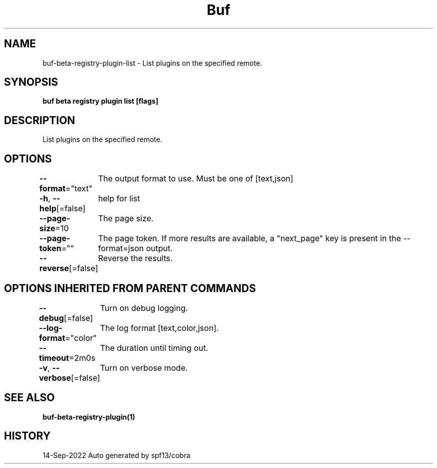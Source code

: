 .nh
.TH "Buf" "1" "Sep 2022" "Auto generated by spf13/cobra" ""

.SH NAME
.PP
buf-beta-registry-plugin-list - List plugins on the specified remote.


.SH SYNOPSIS
.PP
\fBbuf beta registry plugin list  [flags]\fP


.SH DESCRIPTION
.PP
List plugins on the specified remote.


.SH OPTIONS
.PP
\fB--format\fP="text"
	The output format to use. Must be one of [text,json]

.PP
\fB-h\fP, \fB--help\fP[=false]
	help for list

.PP
\fB--page-size\fP=10
	The page size.

.PP
\fB--page-token\fP=""
	The page token. If more results are available, a "next_page" key is present in the --format=json output.

.PP
\fB--reverse\fP[=false]
	Reverse the results.


.SH OPTIONS INHERITED FROM PARENT COMMANDS
.PP
\fB--debug\fP[=false]
	Turn on debug logging.

.PP
\fB--log-format\fP="color"
	The log format [text,color,json].

.PP
\fB--timeout\fP=2m0s
	The duration until timing out.

.PP
\fB-v\fP, \fB--verbose\fP[=false]
	Turn on verbose mode.


.SH SEE ALSO
.PP
\fBbuf-beta-registry-plugin(1)\fP


.SH HISTORY
.PP
14-Sep-2022 Auto generated by spf13/cobra
